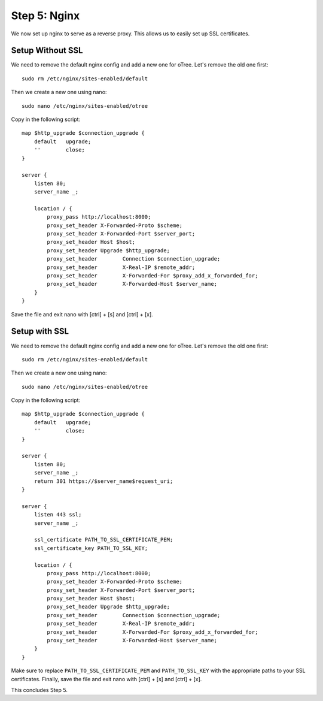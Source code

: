 .. _step5:

Step 5: Nginx
=============

We now set up nginx to serve as a reverse proxy. This allows us to easily set up SSL certificates. 


Setup Without SSL
^^^^^^^^^^^^^^^^^

We need to remove the default nginx config and add a new one for oTree. Let's remove the old one first::

    sudo rm /etc/nginx/sites-enabled/default

Then we create a new one using nano::

    sudo nano /etc/nginx/sites-enabled/otree

Copy in the following script::

    map $http_upgrade $connection_upgrade {
        default   upgrade;
        ''        close;
    }

    server {
        listen 80;
        server_name _;

        location / {
            proxy_pass http://localhost:8000;
            proxy_set_header X-Forwarded-Proto $scheme;
            proxy_set_header X-Forwarded-Port $server_port;
            proxy_set_header Host $host;
            proxy_set_header Upgrade $http_upgrade;
            proxy_set_header        Connection $connection_upgrade;
            proxy_set_header        X-Real-IP $remote_addr;
            proxy_set_header        X-Forwarded-For $proxy_add_x_forwarded_for;
            proxy_set_header        X-Forwarded-Host $server_name;
        }
    }

Save the file and exit nano with [ctrl] + [s] and [ctrl] + [x].


Setup with SSL
^^^^^^^^^^^^^^

We need to remove the default nginx config and add a new one for oTree. Let's remove the old one first::

    sudo rm /etc/nginx/sites-enabled/default

Then we create a new one using nano::

    sudo nano /etc/nginx/sites-enabled/otree

Copy in the following script::

    map $http_upgrade $connection_upgrade {
        default   upgrade;
        ''        close;
    }

    server {
        listen 80;
        server_name _;
        return 301 https://$server_name$request_uri;
    }

    server {
        listen 443 ssl;
        server_name _;

        ssl_certificate PATH_TO_SSL_CERTIFICATE_PEM;
        ssl_certificate_key PATH_TO_SSL_KEY;

        location / {
            proxy_pass http://localhost:8000;
            proxy_set_header X-Forwarded-Proto $scheme;
            proxy_set_header X-Forwarded-Port $server_port;
            proxy_set_header Host $host;
            proxy_set_header Upgrade $http_upgrade;
            proxy_set_header        Connection $connection_upgrade;
            proxy_set_header        X-Real-IP $remote_addr;
            proxy_set_header        X-Forwarded-For $proxy_add_x_forwarded_for;
            proxy_set_header        X-Forwarded-Host $server_name;
        }
    }

Make sure to replace ``PATH_TO_SSL_CERTIFICATE_PEM`` and ``PATH_TO_SSL_KEY`` with the appropriate paths to your SSL certificates. Finally, save the file and exit nano with [ctrl] + [s] and [ctrl] + [x].

This concludes Step 5.